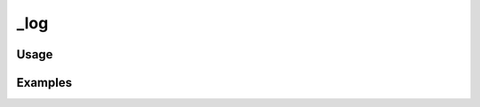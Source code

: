 ####
_log
####

.. php:function:: _log(mixed $msg, integer $priority = 6)

    Log a message.
    
    Enabled via config.ini: log.errors.
    
    :param mixed $msg: The log message.
    :param integer $priority: See Zend_Log for a list of available priorities.

*****
Usage
*****



********
Examples
********



